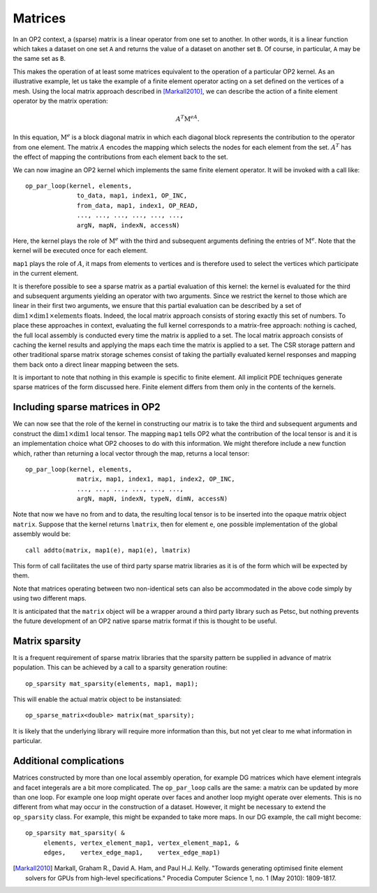 .. highlight:: c++

Matrices
========

.. sectionauthor:: David A. Ham <david.ham@imperial.ac.uk>

In an OP2 context, a (sparse) matrix is a linear operator from one set to
another. In other words, it is a linear function which takes a dataset on
one set ``A`` and returns the value of a dataset on another set ``B``. Of
course, in particular, ``A`` may be the same set as ``B``.

This makes the operation of at least some matrices equivalent to the
operation of a particular OP2 kernel. As an illustrative example, let us
take the example of a finite element operator acting on a set defined on the
vertices of a mesh. Using the local matrix approach described in
[Markall2010]_, we can describe the action of a finite element operator
by the matrix operation:

.. math:: A^T\mathrm{M}^eA.

In this equation, :math:`\mathrm{M}^e` is a block diagonal matrix in which
each diagonal block represents the contribution to the operator from one
element.  The matrix :math:`A` encodes the mapping which selects the nodes for
each element from the set. :math:`A^T` has the effect of mapping the
contributions from each element back to the set.

We can now imagine an OP2 kernel which implements the same finite element
operator. It will be invoked with a call like: ::

  op_par_loop(kernel, elements,
                to_data, map1, index1, OP_INC,
                from_data, map1, index1, OP_READ,
                ..., ..., ..., ..., ..., ...,
                argN, mapN, indexN, accessN)

Here, the kernel plays the role of :math:`\mathrm{M}^e` with the third and
subsequent arguments defining the entries of :math:`\mathrm{M}^e`. Note that
the kernel will be executed once for each element. 

``map1`` plays the role of :math:`A`, it maps from elements to vertices
and is therefore used to select the vertices which participate in the
current element. 

It is therefore possible to see a sparse matrix as a partial evaluation of
this kernel: the kernel is evaluated for the third and subsequent arguments
yielding an operator with two arguments. Since we restrict the kernel to
those which are linear in their first two arguments, we ensure that this
partial evaluation can be described by a set of :math:`\mathrm{dim1}\times
\mathrm{dim1}\times\mathrm{elements}` floats. Indeed, the local matrix
approach consists of storing exactly this set of numbers. To place these
approaches in context, evaluating the full kernel corresponds to a
matrix-free approach: nothing is cached, the full local assembly is
conducted every time the matrix is applied to a set. The local matrix
approach consists of caching the kernel results and applying the maps each
time the matrix is applied to a set. The CSR storage pattern
and other traditional sparse matrix storage schemes consist of taking the
partially evaluated kernel responses and mapping them back onto a direct
linear mapping between the sets. 

It is important to note that nothing in this example is specific to finite
element. All implicit PDE techniques generate sparse matrices of the form
discussed here. Finite element differs from them only in the contents of the
kernels.

Including sparse matrices in OP2
--------------------------------

We can now see that the role of the kernel in constructing our matrix is to
take the third and subsequent arguments and construct the
:math:`\mathrm{dim1}\times \mathrm{dim1}` local tensor. The mapping ``map1``
tells OP2 what the contribution of the local tensor is and it is an
implementation choice what OP2 chooses to do with this information. We might
therefore include a new function which, rather than returning a local vector
through the map, returns a local tensor: ::

  op_par_loop(kernel, elements,
                matrix, map1, index1, map1, index2, OP_INC,
                ..., ..., ..., ..., ..., ...,
                argN, mapN, indexN, typeN, dimN, accessN)

Note that now we have no from and to data, the resulting local tensor is to be
inserted into the opaque matrix object ``matrix``. Suppose that the kernel
returns ``lmatrix``, then for element ``e``, one possible implementation of
the global assembly would be: ::

  call addto(matrix, map1(e), map1(e), lmatrix)

This form of call facilitates the use of third party sparse matrix libraries
as it is of the form which will be expected by them.

Note that matrices operating between two non-identical sets can also be
accommodated in the above code simply by using two different maps.

It is anticipated that the ``matrix`` object will be a wrapper around a third
party library such as Petsc, but nothing prevents the future development of an
OP2 native sparse matrix format if this is thought to be useful. 

Matrix sparsity
---------------

It is a frequent requirement of sparse matrix libraries that the sparsity
pattern be supplied in advance of matrix population. This can be achieved by
a call to a sparsity generation routine: ::

  op_sparsity mat_sparsity(elements, map1, map1);

This will enable the actual matrix object to be instansiated: ::

  op_sparse_matrix<double> matrix(mat_sparsity);

It is likely that the underlying library will require more information than
this, but not yet clear to me what information in particular.

Additional complications
------------------------

Matrices constructed by more than one local assembly operation, for example DG
matrices which have element integrals and facet integerals are a bit more
complicated. The ``op_par_loop`` calls are the same: a matrix can be updated
by more than one loop. For example one loop might operate over faces and
another loop myight operate over elements. This is no different from what may
occur in the construction of a dataset. However, it might be necessary to
extend the ``op_sparsity`` class. For example, this might be expanded to take
more maps. In our DG example, the call might become: ::

  op_sparsity mat_sparsity( &
       elements, vertex_element_map1, vertex_element_map1, &
       edges,    vertex_edge_map1,    vertex_edge_map1)

.. [Markall2010] Markall, Graham R., David A. Ham, and Paul H.J. Kelly.
   "Towards generating optimised finite element solvers for GPUs from high-level specifications."
   Procedia Computer Science 1, no. 1 (May 2010): 1809-1817. 


